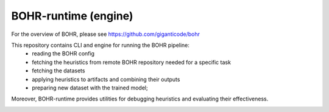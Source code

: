 BOHR-runtime (engine)
------------------------
For the overview of BOHR, please see https://github.com/giganticode/bohr

This repository contains CLI and engine for running the BOHR pipeline:
 - reading the BOHR config
 - fetching the heuristics from remote BOHR repository needed for a specific task
 - fetching the datasets
 - applying heuristics to artifacts and combining their outputs
 - preparing new dataset with the trained model;
 
Moreover, BOHR-runtime provides utilities for debugging heuristics and evaluating their effectiveness.

|GitHub license| |Maintainability| |GitHub make-a-pull-requests|

.. |GitHub license| image:: https://img.shields.io/github/license/giganticode/bohr-framework.svg
   :target: https://github.com/giganticode/bohr-framework/blob/master/LICENSE
   
.. |GitHub make-a-pull-requests| image:: https://img.shields.io/badge/PRs-welcome-brightgreen.svg?style=flat-square
   :target: http://makeapullrequest.com

.. |Maintainability| image:: https://codeclimate.com/github/giganticode/bohr-framework/badges/gpa.svg
   :target: https://codeclimate.com/github/giganticode/bohr-framework
   :alt: Code Climate

